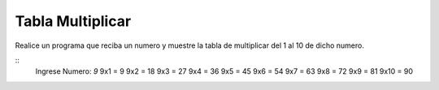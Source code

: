 Tabla Multiplicar
----------------------

Realice un programa que reciba un numero y muestre la tabla de multiplicar del 1 
al 10 de dicho numero.

::
    Ingrese Numero: `9`
    9x1 = 9
    9x2 = 18
    9x3 = 27
    9x4 = 36
    9x5 = 45
    9x6 = 54
    9x7 = 63
    9x8 = 72
    9x9 = 81
    9x10 = 90
